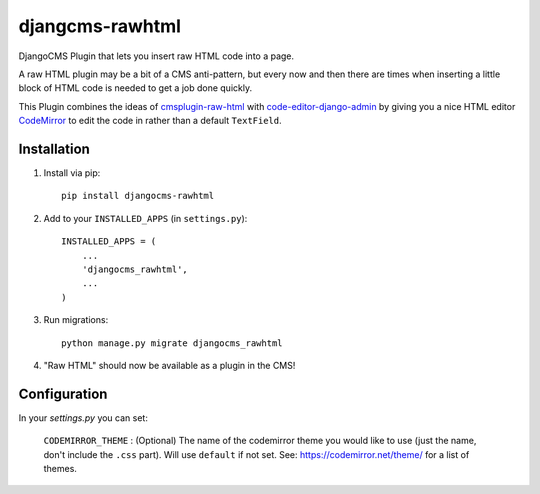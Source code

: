 djangcms-rawhtml
================

DjangoCMS Plugin that lets you insert raw HTML code into a page.

A raw HTML plugin may be a bit of a CMS anti-pattern, but every now and then there are times when inserting a little block of HTML code is needed to get a job done quickly.

This Plugin combines the ideas of `cmsplugin-raw-html <https://github.com/makukha/cmsplugin-raw-html>`_
with `code-editor-django-admin <https://mr-coffee.net/blog/code-editor-django-admin>`_ by giving 
you a nice HTML editor `CodeMirror <http://codemirror.net/>`_ to edit the code in rather than 
a default ``TextField``.

Installation
------------

1. Install via pip::

    pip install djangocms-rawhtml

2. Add to your ``INSTALLED_APPS`` (in ``settings.py``)::

    INSTALLED_APPS = (
        ...
        'djangocms_rawhtml',
        ...
    )

3. Run migrations::

    python manage.py migrate djangocms_rawhtml

4. "Raw HTML" should now be available as a plugin in the CMS!


Configuration
-------------

In your `settings.py` you can set:

  ``CODEMIRROR_THEME`` : (Optional) The name of the codemirror theme you would like to use (just the name, don't include the ``.css`` part).  Will use ``default`` if not set.  See: https://codemirror.net/theme/ for a list of themes.
